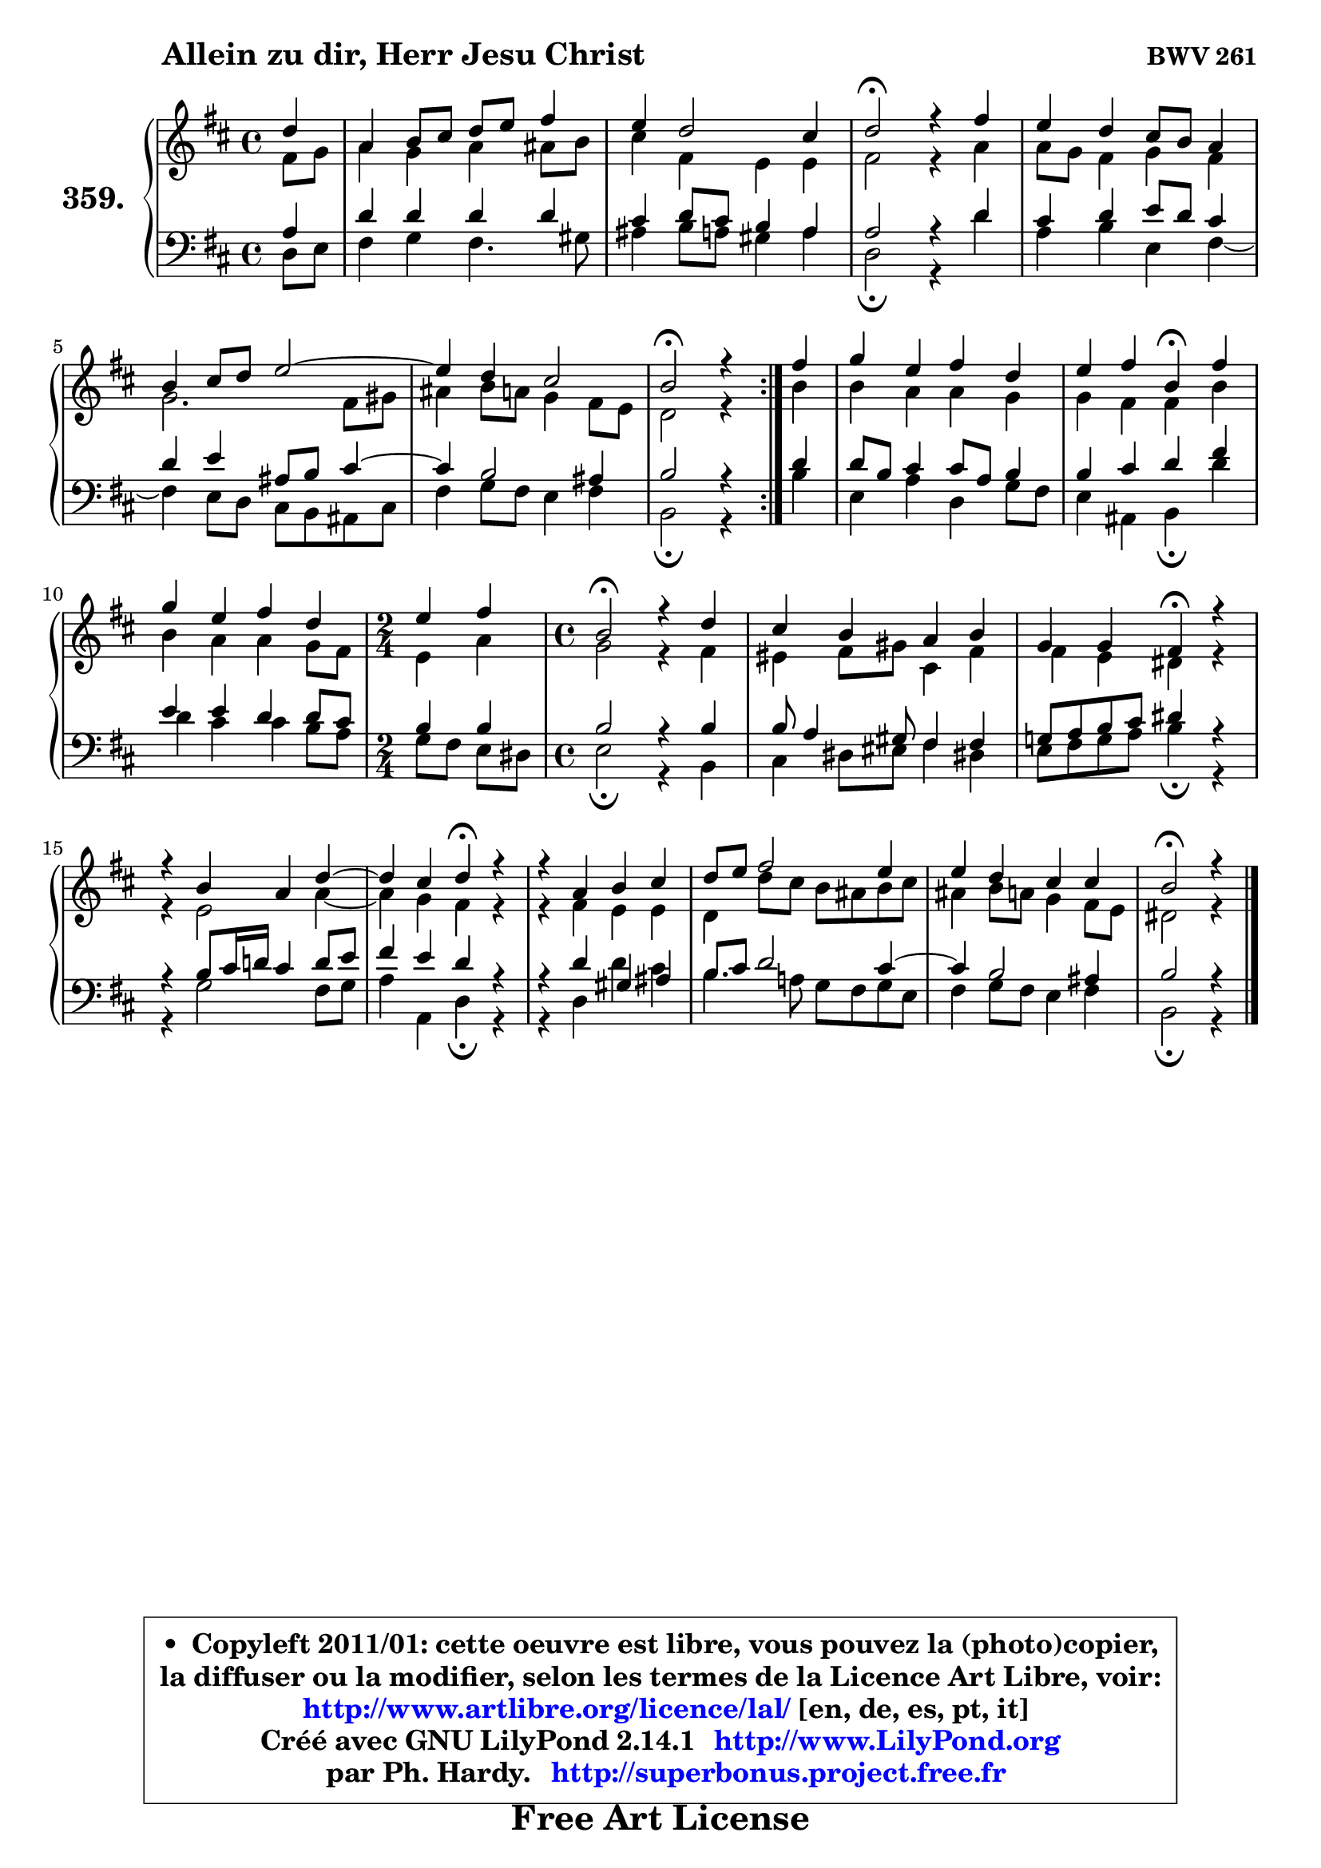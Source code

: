 
\version "2.14.1"

    \paper {
%	system-system-spacing #'padding = #0.1
%	score-system-spacing #'padding = #0.1
%	ragged-bottom = ##f
%	ragged-last-bottom = ##f
	}

    \header {
      opus = \markup { \bold "BWV 261" }
      piece = \markup { \hspace #9 \fontsize #2 \bold "Allein zu dir, Herr Jesu Christ" }
      maintainer = "Ph. Hardy"
      maintainerEmail = "superbonus.project@free.fr"
      lastupdated = "2011/Jul/20"
      tagline = \markup { \fontsize #3 \bold "Free Art License" }
      copyright = \markup { \fontsize #3  \bold   \override #'(box-padding .  1.0) \override #'(baseline-skip . 2.9) \box \column { \center-align { \fontsize #-2 \line { • \hspace #0.5 Copyleft 2011/01: cette oeuvre est libre, vous pouvez la (photo)copier, } \line { \fontsize #-2 \line {la diffuser ou la modifier, selon les termes de la Licence Art Libre, voir: } } \line { \fontsize #-2 \with-url #"http://www.artlibre.org/licence/lal/" \line { \fontsize #1 \hspace #1.0 \with-color #blue http://www.artlibre.org/licence/lal/ [en, de, es, pt, it] } } \line { \fontsize #-2 \line { Créé avec GNU LilyPond 2.14.1 \with-url #"http://www.LilyPond.org" \line { \with-color #blue \fontsize #1 \hspace #1.0 \with-color #blue http://www.LilyPond.org } } } \line { \hspace #1.0 \fontsize #-2 \line {par Ph. Hardy. } \line { \fontsize #-2 \with-url #"http://superbonus.project.free.fr" \line { \fontsize #1 \hspace #1.0 \with-color #blue http://superbonus.project.free.fr } } } } } }

	  }

  guidemidi = {
	\repeat volta 2 {
        r4 |
        R1 |
        R1 |
        \tempo 4 = 34 r2 \tempo 4 = 78 r2 |
        R1 |
        R1 |
	R1 |
        \tempo 4 = 34 r2 \tempo 4 = 78 r4 } %fin du repeat
        r4 |
        R1 |
        r2 \tempo 4 = 30 r4 \tempo 4 = 78 r4 |
        R1 |
	\time 2/4
        r2 |
	\time 4/4
        \tempo 4 = 34 r2 \tempo 4 = 78 r2 |
        R1 |
        r2 \tempo 4 = 30 r4 \tempo 4 = 78 r4 |
        R1 |
	r2 \tempo 4 = 30 r4 \tempo 4 = 78 r4 |
        R1 |
        R1 |
        R1 |
        \tempo 4 = 34 r2.
	}

  upper = {
	\time 4/4
	\key b \minor
	\clef treble
	\partial 4
	\voiceOne
	<< { 
	% SOPRANO
	\set Voice.midiInstrument = "acoustic grand"
	\relative c'' {
	\repeat volta 2 {
        d4 |
        a4 b8 cis d e fis4 |
        e4 d2 cis4 |
        d2\fermata r4 fis |
        e4 d cis8 b a4 |
        b4 cis8 d e2 ~ |
	e4 d4 cis2 |
        b2\fermata r4 } %fin du repeat
        fis'4 |
        g4 e fis d |
        e4 fis b,\fermata fis' |
        g4 e fis d |
	\time 2/4
        e4 fis |
	\time 4/4
        b,2\fermata r4 d |
        cis4 b a b |
        g4 g fis\fermata r4 |
        r4 b a d ~ |
	d4 cis4 d\fermata r4 |
        r4 a b cis |
        d8 e fis2 e4 |
        e4 d cis cis |
        b2\fermata r4
        \bar "|."
	} % fin de relative
	}

	\context Voice="1" { \voiceTwo 
	% ALTO
	\set Voice.midiInstrument = "acoustic grand"
	\relative c' {
	\repeat volta 2 {
        fis8 g |
        a4 g a ais8 b |
        cis4 fis, e e |
        fis2 r4 a |
        a8 g fis4 g fis |
        g2. fis8 gis |
        ais4 b8 a g4 fis8 e |
        d2 r4 } %fin du repeat
        b'4 |
        b4 a a g |
        g4 fis fis b |
        b4 a a g8 fis |
	\time 2/4
        e4 a |
	\time 4/4
        g2 r4 fis |
        eis4 fis8 gis cis,4 fis |
        fis4 e dis r |
        r4 e2 a4 ~ |
	a4 g4 fis r |
        r4 fis e e |
        d4 d'8 cis b ais b cis |
        ais4 b8 a g4 fis8 e |
        dis2 r4
        \bar "|."
	} % fin de relative
	\oneVoice
	} >>
	}

    lower = {
	\time 4/4
	\key b \minor
	\clef bass
	\partial 4
        \mergeDifferentlyDottedOn
	\voiceOne
	<< { 
	% TENOR
	\set Voice.midiInstrument = "acoustic grand"
	\relative c' {
	\repeat volta 2 {
        a4 |
        d4 d d d |
        cis4 d8 cis b4 a |
        a2 r4 d |
        cis4 d e8 d cis4 |
        d4 e ais,8 b cis4 ~ |
	cis4 b2 ais4 |
        b2 r4 } %fin du repeat
        d4 |
        d8 b cis4 cis8 a b4 |
        b4 cis d fis |
        e4 e d d8 cis |
	\time 2/4
        b4 b |
	\time 4/4
        b2 r4 b |
        b8 a4 gis8 fis4 fis |
        g!8 a b cis dis4 r |
        r4 b8 cis16 d! cis4 d8 e |
        fis4 e d r |
        r4 d gis, ais |
        b8 cis d2 cis4 ~ |
	cis4 b2 ais4 |
        b2 r4
        \bar "|."
	} % fin de relative
	}
	\context Voice="1" { \voiceTwo 
	% BASS
	\set Voice.midiInstrument = "acoustic grand"
	\relative c {
	\repeat volta 2 {
        d8 e |
        fis4 g fis4. gis8 |
        ais4 b8 a gis4 a |
        d,2\fermata r4 d' |
        a4 b e, fis ~ |
	fis4 e8 d cis b ais cis |
        fis4 g8 fis e4 fis |
        b,2\fermata r4 } %fin du repeat
        b'4 |
        e,4 a d, g8 fis |
        e4 ais, b\fermata d' |
        d4 cis cis b8 a |
	\time 2/4
        g8 fis e dis |
	\time 4/4
        e2\fermata r4 b |
        cis4 dis8 eis fis4 dis! |
        e8 fis g a b4\fermata r |
        r4 g2 fis8 g |
        a4 a, d\fermata r4 |
        r4 d d' cis |
        b4. a!8 g fis g e |
        fis4 g8 fis e4 fis |
        b,2\fermata r4
        \bar "|."
	} % fin de relative
	\oneVoice
	} >>
	}


    \score { 

	\new PianoStaff <<
	\set PianoStaff.instrumentName = \markup { \bold \huge "359." }
	\new Staff = "upper" \upper
	\new Staff = "lower" \lower
	>>

    \layout {
%	ragged-last = ##f
	   }

         } % fin de score

  \score {
    \unfoldRepeats { << \guidemidi \upper \lower >> }
    \midi {
    \context {
     \Staff
      \remove "Staff_performer"
               }

     \context {
      \Voice
       \consists "Staff_performer"
                }

     \context { 
      \Score
      tempoWholesPerMinute = #(ly:make-moment 78 4)
		}
	    }
	}

